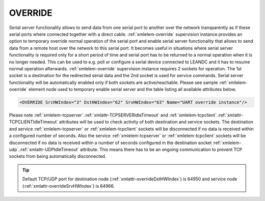 
.. _xmlelem-override:

OVERRIDE
^^^^^^^^

Serial server functionality allows to send data from one serial port to another over the network transparently as if these serial ports where connected together with a direct cable.
:ref:`xmlelem-override` supervision instance provides an option to temporary override normal operation of the serial port and enable serial server functionality that allows to send data from a remote host over the network to this serial port.
It becomes useful in situations where serial server functionality is required only for a short period of time and serial port has to be returned to a normal operation when it is no longer needed.
This can be used to e.g. poll or configure a serial device connected to LEANDC and it has to resume normal operation afterwards.
:ref:`xmlelem-override` supervision instance requires 2 sockets for operation.
The 1st socket is a destination for the redirected serial data and the 2nd socket is used for service commands.
Serial server functionality will be automatically enabled only if both sockets are active/reachable.
Please see sample :ref:`xmlelem-override` element node used to temporary enable serial server and the table listing all available attributes below.

.. code-block:: none

   <OVERRIDE SrcHWIndex="3" DstHWIndex="62" SrvHWIndex="63" Name="UART override instance"/>

.. include-file:: sections/Include/table_superv.rstinc "" "tabid-override" "OVERRIDE"

   * :attr:	:xmlattr:`SrcHWIndex`
     :val:	|hwindexrange|
     :desc:	Index of the :ref:`xmlelem-uart` node to be temporarily overridden.
		Data received through this UART will be temporarily redirected to a destination hardware node and data received from a destination hardware node will be temporarily redirected to this UART.

   * :attr:	:xmlattr:`DstHWIndex`
     :val:	|hwindexrange|
     :desc:	Destination index of the hardware node to temporarily redirect the UART data.
		Any of :ref:`xmlelem-tcpserver`; :ref:`xmlelem-tcpclient` or :ref:`xmlelem-udp` nodes can be used as destination.
		Data received from a destination hardware node will be temporarily redirected to source UART.

   * :attr:	:xmlattr:`SrvHWIndex`
     :val:	|hwindexrange|
     :desc:	Index of the hardware node for receiving service commands.
		Any of :ref:`xmlelem-tcpserver` or :ref:`xmlelem-tcpclient` nodes can be used as long as the hardware node is not linked to a communication protocol instance.

.. include-file:: sections/Include/Name_wodef.rstinc ""

Please note :ref:`xmlelem-tcpserver`.\ :ref:`xmlattr-TCPSERVERIdleTimeout` \ and :ref:`xmlelem-tcpclient`.\ :ref:`xmlattr-TCPCLIENTIdleTimeout` \ attributes will be used to check activity of 
both destination and service sockets. The destination and service :ref:`xmlelem-tcpserver` or :ref:`xmlelem-tcpclient` sockets will be 
disconnected if no data is received within a configured number of seconds. Also the service :ref:`xmlelem-tcpserver` or 
:ref:`xmlelem-tcpclient` sockets will be disconnected if no data is received within a number of seconds configured in the 
destination socket :ref:`xmlelem-udp`.\ :ref:`xmlattr-UDPIdleTimeout` \ attribute. This means there has to be an ongoing communication to prevent 
TCP sockets from being automatically disconnected.


.. tip:: Default TCP/UDP port for destination node (:ref:`xmlattr-overrideDstHWIndex`) is 64950 and service node (:ref:`xmlattr-overrideSrvHWIndex`) is 64966.
